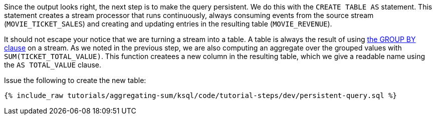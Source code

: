 Since the output looks right, the next step is to make the query persistent. We do this with the `CREATE TABLE AS` statement. This statement creates a stream processor that runs continuously, always consuming events from the source stream (`MOVIE_TICKET_SALES`) and creating and updating entries in the resulting table (`MOVIE_REVENUE`).

It should not escape your notice that we are turning a stream into a table. A table is always the result of using https://docs.confluent.io/current/ksql/docs/developer-guide/create-a-table.html#create-a-ksql-table-from-a-ksql-stream[the GROUP BY clause] on a stream. As we noted in the previous step, we are also computing an aggregate over the grouped values with `SUM(TICKET_TOTAL_VALUE)`. This function createes a new column in the resulting table, which we give a readable name using the `AS TOTAL_VALUE` clause.

Issue the following to create the new table:

+++++
<pre class="snippet"><code class="sql">{% include_raw tutorials/aggregating-sum/ksql/code/tutorial-steps/dev/persistent-query.sql %}</code></pre>
+++++
